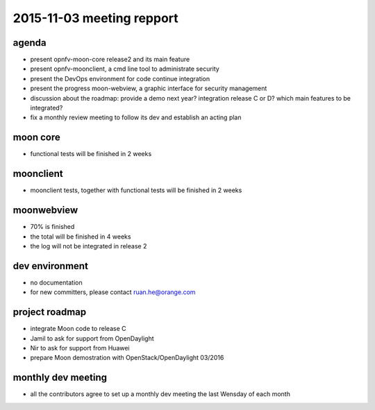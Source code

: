 2015-11-03 meeting repport
==========================

agenda
------

* present opnfv-moon-core release2 and its main feature

* present opnfv-moonclient, a cmd line tool to administrate security

* present the DevOps environment for code continue integration

* present the progress moon-webview, a graphic interface for security management

* discussion about the roadmap: provide a demo next year? integration release C or D? which main features to be integrated?

* fix a monthly review meeting to follow its dev and establish an acting plan


moon core
---------

* functional tests will be finished in 2 weeks


moonclient
----------

* moonclient tests, together with functional tests will be finished in 2 weeks


moonwebview
-----------

* 70% is finished

* the total will be finished in 4 weeks

* the log will not be integrated in release 2


dev environment
---------------

* no documentation

* for new committers, please contact ruan.he@orange.com


project roadmap
---------------

* integrate Moon code to release C

* Jamil to ask for support from OpenDaylight

* Nir to ask for support from  Huawei

* prepare Moon demostration with OpenStack/OpenDaylight 03/2016


monthly dev meeting
-------------------

* all the contributors agree to set up a monthly dev meeting the last Wensday of each month

